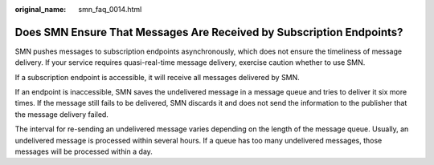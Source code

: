 :original_name: smn_faq_0014.html

.. _smn_faq_0014:

Does SMN Ensure That Messages Are Received by Subscription Endpoints?
=====================================================================

SMN pushes messages to subscription endpoints asynchronously, which does not ensure the timeliness of message delivery. If your service requires quasi-real-time message delivery, exercise caution whether to use SMN.

If a subscription endpoint is accessible, it will receive all messages delivered by SMN.

If an endpoint is inaccessible, SMN saves the undelivered message in a message queue and tries to deliver it six more times. If the message still fails to be delivered, SMN discards it and does not send the information to the publisher that the message delivery failed.

The interval for re-sending an undelivered message varies depending on the length of the message queue. Usually, an undelivered message is processed within several hours. If a queue has too many undelivered messages, those messages will be processed within a day.
